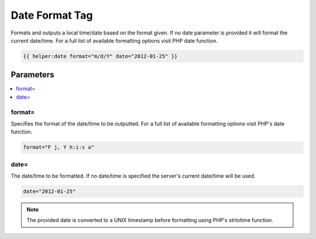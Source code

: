 
Date Format Tag
===============

Formats and outputs a local time/date based on the format given. If no date parameter is provided it will format the current date/time. For a full list of available formatting options visit PHP date function.

.. code-block:: php 

    {{ helper:date format="m/d/Y" date="2012-01-25" }}

Parameters
########## 

.. contents::
		:local:

format= 
*******

Specifies the format of the date/time to be outputted. For a full list of available formatting options visit PHP's date function.

.. code-block:: php 
    
    format="F j, Y h:i:s a"

date=
*****

The date/time to be formatted. If no date/time is specified the server's current date/time will be used.

.. code-block:: php 
    
    date="2012-01-25"

.. note:: The provided date is converted to a UNIX timestamp before formatting using PHP's strtotime function.